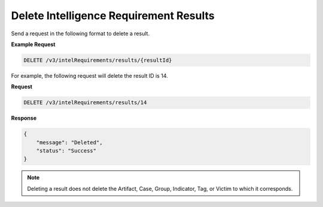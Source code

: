 Delete Intelligence Requirement Results
---------------------------------------

Send a request in the following format to delete a result.

**Example Request**

.. code::

    DELETE /v3/intelRequirements/results/{resultId}

For example, the following request will delete the result ID is 14.

**Request**

.. code::

    DELETE /v3/intelRequirements/results/14

**Response**

.. code:: json

    {
        "message": "Deleted",
        "status": "Success"
    }

.. note::
    Deleting a result does not delete the Artifact, Case, Group, Indicator, Tag, or Victim to which it corresponds.